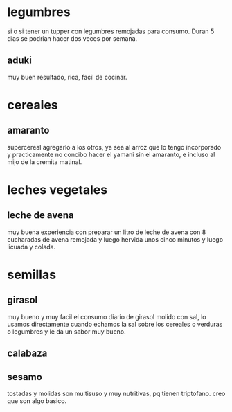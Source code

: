 * legumbres
si o si tener un tupper con legumbres remojadas para consumo. Duran 5
dias se podrian hacer dos veces por semana.
** aduki
muy buen resultado, rica, facil de cocinar.
* cereales
** amaranto
supercereal agregarlo a los otros, ya sea al arroz que lo tengo
incorporado y practicamente no concibo hacer el yamani sin el
amaranto, e incluso al mijo de la cremita matinal.
* leches vegetales
** leche de avena
muy buena experiencia con preparar un litro de leche de avena con 8
cucharadas de avena remojada y luego hervida unos cinco minutos y
luego licuada y colada.
* semillas
** girasol
muy bueno y muy facil el consumo diario de girasol molido con sal, lo
usamos directamente cuando echamos la sal sobre los cereales o
verduras o legumbres y le da un sabor muy bueno.
** calabaza
** sesamo
tostadas y molidas son multisuso y muy nutritivas, pq tienen
triptofano. creo que son algo basico.
